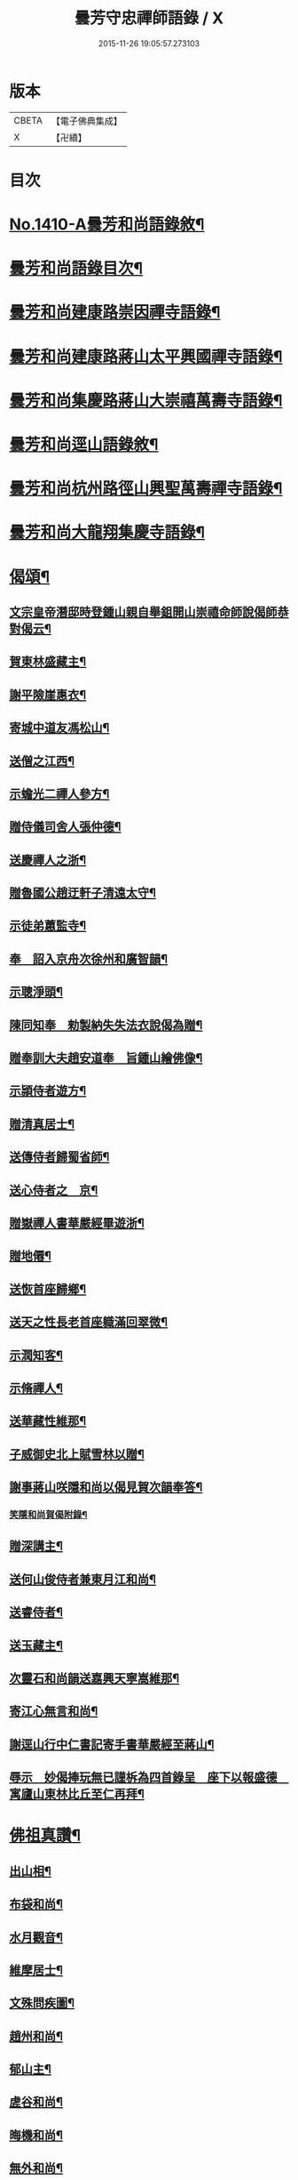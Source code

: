 #+TITLE: 曇芳守忠禪師語錄 / X
#+DATE: 2015-11-26 19:05:57.273103
* 版本
 |     CBETA|【電子佛典集成】|
 |         X|【卍續】    |

* 目次
* [[file:KR6q0343_001.txt::001-0158b1][No.1410-A曇芳和尚語錄敘¶]]
* [[file:KR6q0343_001.txt::0158c14][曇芳和尚語錄目次¶]]
* [[file:KR6q0343_001.txt::0159a8][曇芳和尚建康路崇因禪寺語錄¶]]
* [[file:KR6q0343_001.txt::0160b23][曇芳和尚建康路蔣山太平興國禪寺語錄¶]]
* [[file:KR6q0343_001.txt::0162b6][曇芳和尚集慶路蔣山大崇禧萬壽寺語錄¶]]
* [[file:KR6q0343_001.txt::0165c6][曇芳和尚逕山語錄敘¶]]
* [[file:KR6q0343_001.txt::0166b2][曇芳和尚杭州路徑山興聖萬壽禪寺語錄¶]]
* [[file:KR6q0343_002.txt::002-0169a10][曇芳和尚大龍翔集慶寺語錄¶]]
* [[file:KR6q0343_002.txt::0170c22][偈頌¶]]
** [[file:KR6q0343_002.txt::0170c23][文宗皇帝潛邸時登鍾山親自舉鉏開山崇禧命師說偈師恭對偈云¶]]
** [[file:KR6q0343_002.txt::0171a3][賀東林盛藏主¶]]
** [[file:KR6q0343_002.txt::0171a6][謝平險崖惠衣¶]]
** [[file:KR6q0343_002.txt::0171a9][寄城中道友馮松山¶]]
** [[file:KR6q0343_002.txt::0171a12][送僧之江西¶]]
** [[file:KR6q0343_002.txt::0171a15][示蟾光二禪人參方¶]]
** [[file:KR6q0343_002.txt::0171a20][贈侍儀司舍人張仲德¶]]
** [[file:KR6q0343_002.txt::0171a23][送慶禪人之浙¶]]
** [[file:KR6q0343_002.txt::0171b2][贈魯國公趙迂軒子清遠太守¶]]
** [[file:KR6q0343_002.txt::0171b5][示徒弟蕙監寺¶]]
** [[file:KR6q0343_002.txt::0171b8][奉　詔入京舟次徐州和廣智韻¶]]
** [[file:KR6q0343_002.txt::0171b11][示聰淨頭¶]]
** [[file:KR6q0343_002.txt::0171b14][陳同知奉　勑製納失失法衣說偈為贈¶]]
** [[file:KR6q0343_002.txt::0171b17][贈奉訓大夫趙安道奉　旨鍾山繪佛像¶]]
** [[file:KR6q0343_002.txt::0171b20][示頴侍者遊方¶]]
** [[file:KR6q0343_002.txt::0171b23][贈清真居士¶]]
** [[file:KR6q0343_002.txt::0171c2][送傳侍者歸蜀省師¶]]
** [[file:KR6q0343_002.txt::0171c5][送心侍者之　京¶]]
** [[file:KR6q0343_002.txt::0171c8][贈嶽禪人書華嚴經畢遊浙¶]]
** [[file:KR6q0343_002.txt::0171c11][贈地僊¶]]
** [[file:KR6q0343_002.txt::0171c14][送恢首座歸鄉¶]]
** [[file:KR6q0343_002.txt::0171c17][送天之性長老首座軄滿回翠微¶]]
** [[file:KR6q0343_002.txt::0171c20][示潤知客¶]]
** [[file:KR6q0343_002.txt::0171c23][示脩禪人¶]]
** [[file:KR6q0343_002.txt::0172a2][送華藏性維那¶]]
** [[file:KR6q0343_002.txt::0172a5][子威御史北上賦雪林以贈¶]]
** [[file:KR6q0343_002.txt::0172a8][謝事蔣山咲隱和尚以偈見賀次韻奉答¶]]
*** [[file:KR6q0343_002.txt::0172a11][笑隱和尚賀偈附錄¶]]
** [[file:KR6q0343_002.txt::0172a14][贈深講主¶]]
** [[file:KR6q0343_002.txt::0172a17][送何山俊侍者兼東月江和尚¶]]
** [[file:KR6q0343_002.txt::0172a20][送睿侍者¶]]
** [[file:KR6q0343_002.txt::0172a23][送玉藏主¶]]
** [[file:KR6q0343_002.txt::0172b2][次靈石和尚韻送嘉興天寧嵩維那¶]]
** [[file:KR6q0343_002.txt::0172b5][寄江心無言和尚¶]]
** [[file:KR6q0343_002.txt::0172b8][謝逕山行中仁書記寄手書華嚴經至蔣山¶]]
** [[file:KR6q0343_002.txt::0172b11][辱示　妙偈捧玩無已謹柝為四首錄呈　座下以報盛德　寓廬山東林比丘至仁再拜¶]]
* [[file:KR6q0343_002.txt::0172b20][佛祖真讚¶]]
** [[file:KR6q0343_002.txt::0172b21][出山相¶]]
** [[file:KR6q0343_002.txt::0172c2][布袋和尚¶]]
** [[file:KR6q0343_002.txt::0172c4][水月觀音¶]]
** [[file:KR6q0343_002.txt::0172c7][維摩居士¶]]
** [[file:KR6q0343_002.txt::0172c10][文殊問疾圖¶]]
** [[file:KR6q0343_002.txt::0172c13][趙州和尚¶]]
** [[file:KR6q0343_002.txt::0172c16][郁山主¶]]
** [[file:KR6q0343_002.txt::0172c18][虗谷和尚¶]]
** [[file:KR6q0343_002.txt::0172c22][晦機和尚¶]]
** [[file:KR6q0343_002.txt::0173a2][無外和尚¶]]
** [[file:KR6q0343_002.txt::0173a5][咲隱和尚¶]]
** [[file:KR6q0343_002.txt::0173a9][一溪和尚¶]]
** [[file:KR6q0343_002.txt::0173a12][先師玉山和尚¶]]
** [[file:KR6q0343_002.txt::0173a17][祭三塔性古禪文¶]]
* [[file:KR6q0343_002.txt::0173b10][自讚¶]]
** [[file:KR6q0343_002.txt::0173b11][祖首座請¶]]
** [[file:KR6q0343_002.txt::0173b15][徒弟茂宗請¶]]
** [[file:KR6q0343_002.txt::0173b18][智昱都寺請¶]]
** [[file:KR6q0343_002.txt::0173b21][楊雲巖居士請¶]]
** [[file:KR6q0343_002.txt::0173b24][成都昭覺堅長老請¶]]
** [[file:KR6q0343_002.txt::0173c4][福州西禪成長老請¶]]
** [[file:KR6q0343_002.txt::0173c8][婺州上巖明長老請¶]]
** [[file:KR6q0343_002.txt::0173c11][一藏主請¶]]
** [[file:KR6q0343_002.txt::0173c15][聖監寺請¶]]
** [[file:KR6q0343_002.txt::0173c18][聖泉別峰異長老請¶]]
** [[file:KR6q0343_002.txt::0173c22][灌溪崟長老¶]]
** [[file:KR6q0343_002.txt::0174a2][定林持長老請¶]]
** [[file:KR6q0343_002.txt::0174a5][祖山復古恢長老請¶]]
** [[file:KR6q0343_002.txt::0174a9][幻住月千江畫中峯和尚與師同幀請讚¶]]
* [[file:KR6q0343_002.txt::0174a15][No.1410-B時賢讚師真附錄¶]]
** [[file:KR6q0343_002.txt::0174a16][中書平章魯國公趙世延　字子敬¶]]
** [[file:KR6q0343_002.txt::0174a20][翰林承　旨張起巖　字夢臣]]
** [[file:KR6q0343_002.txt::0174b7][翰林承　旨歐陽玄　字原功¶]]
** [[file:KR6q0343_002.txt::0174b10][林學士虞集　字伯生¶]]
** [[file:KR6q0343_002.txt::0174b22][翰林學士揭奚斯　安曼碩¶]]
** [[file:KR6q0343_002.txt::0174c2][翰林學士黃縉　字晉卿¶]]
** [[file:KR6q0343_002.txt::0174c5][奎章閣監書博士柯九思　字敬仲¶]]
** [[file:KR6q0343_002.txt::0174c11][監　御史察仞　字士安¶]]
** [[file:KR6q0343_002.txt::0174c15][大龍翔住山大訢¶]]
** [[file:KR6q0343_002.txt::0174c23][徑山住山行端¶]]
** [[file:KR6q0343_002.txt::0175a2][靈隱住山悟心¶]]
** [[file:KR6q0343_002.txt::0175a6][□□住山如砥¶]]
** [[file:KR6q0343_002.txt::0175a13][育王住山正印¶]]
* [[file:KR6q0343_002.txt::0175b1][No.1410-C舍利讚附錄¶]]
** [[file:KR6q0343_002.txt::0175b2][前阿育王住山正印¶]]
** [[file:KR6q0343_002.txt::0175b8][平江路靈巖住山清欲¶]]
* [[file:KR6q0343_002.txt::0175b13][No.1410-D題䟦¶]]
* [[file:KR6q0343_002.txt::0175c10][No.1410-E有元大中大夫佛海普印廣慈圓悟大禪師忠公行業記¶]]
* [[file:KR6q0343_002.txt::0177a16][No.1410-F元故大中大夫佛海普印廣慈圓悟大禪師大龍翔集慶寺長老忠公塔銘¶]]
* 卷
** [[file:KR6q0343_001.txt][曇芳守忠禪師語錄 1]]
** [[file:KR6q0343_002.txt][曇芳守忠禪師語錄 2]]
